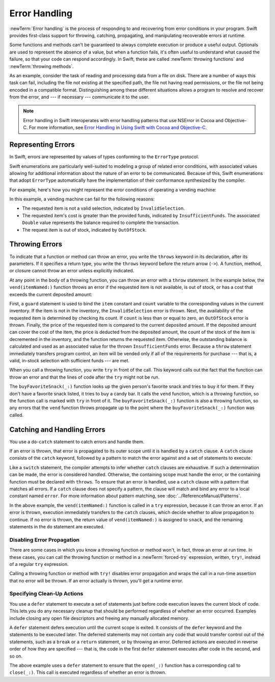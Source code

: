Error Handling
==============

:newTerm:`Error handling` is the process of responding to
and recovering from error conditions in your program.
Swift provides first-class support for
throwing, catching, propagating, and manipulating
recoverable errors at runtime.

.. TODO Refactor and expand optionals discussion into separate chapter.

Some functions and methods
can't be guaranteed to always complete execution or produce a useful output.
Optionals are used to represent the absence of a value,
but when a function fails,
it's often useful to understand what caused the failure,
so that your code can respond accordingly.
In Swift, these are called :newTerm:`throwing functions` and :newTerm:`throwing methods`.

As an example, consider the task of reading and processing data from a file on disk.
There are a number of ways this task can fail, including
the file not existing at the specified path,
the file not having read permissions, or
the file not being encoded in a compatible format.
Distinguishing among these different situations
allows a program to resolve and recover from the error, and ---
if necessary --- communicate it to the user.

.. note::

   Error handling in Swift interoperates with error handling patterns
   that use NSError in Cocoa and Objective-C.
   For more information,
   see `Error Handling <//apple_ref/doc/uid/TP40014216-CH7-ID10>`_
   in `Using Swift with Cocoa and Objective-C <//apple_ref/doc/uid/TP40014216>`_.

.. NOTE:

    If want to make a comparison to exception handling in other languages,
    we'll need to take about performance and other subtle differences.
    Leaving this discussion out for Xcode 7 beta 1.

.. _ErrorHandling_Represent:

Representing Errors
-------------------

In Swift, errors are represented by
values of types conforming to the ``ErrorType`` protocol.

Swift enumerations are particularly well-suited to modeling
a group of related error conditions,
with associated values allowing for additional information
about the nature of an error to be communicated.
Because of this, Swift enumerations that adopt ``ErrorType``
automatically have the implementation of their conformance synthesized by the compiler.

For example, here's how you might represent the error conditions
of operating a vending machine:

.. testcode:: errorHandling

   -> enum VendingMachineError: ErrorType {
          case InvalidSelection
          case InsufficientFunds(required: Double)
          case OutOfStock
      }

In this example, a vending machine can fail for the following reasons:

* The requested item is not a valid selection, indicated by ``InvalidSelection``.
* The requested item's cost is greater than the provided funds,
  indicated by ``InsufficientFunds``.
  The associated ``Double`` value represents the balance
  required to complete the transaction.
* The request item is out of stock, indicated by ``OutOfStock``.

.. _ErrorHandling_Throw:

Throwing Errors
---------------

To indicate that a function or method can throw an error,
you write the ``throws`` keyword in its declaration,
after its parameters.
If it specifies a return type,
you write the ``throws`` keyword before the return arrow (``->``).
A function, method, or closure cannot throw an error unless explicitly indicated.

.. testcode:: throwingFunctionDeclaration

   -> func canThrowErrors() throws -> String
   >> { return "foo" }
   ---
   -> func cannotThrowErrors() -> String
   >> { return "foo" }

.. assertion:: throwingFunctionParameterTypeOverloadDeclaration

   -> func f() -> Int {}
   !! <REPL Input>:1:18: error: missing return in a function expected to return 'Int'
   !! func f() -> Int {}
   !! ^
   -> func f() throws -> Int {} // Compiler Error
   !! <REPL Input>:1:25: error: missing return in a function expected to return 'Int'
   !! func f() throws -> Int {} // Compiler Error
   !! ^


.. assertion:: throwingFunctionParameterTypeOverloadDeclaration

   -> func f(callback: Void -> Int) { }
   -> func f(callback: Void throws -> Int) { } // Allowed

.. TODO Add more assertions to test these behaviors

At any point in the body of a throwing function,
you can throw an error with a ``throw`` statement.
In the example below,
the ``vend(itemNamed:)`` function throws an error if
the requested item is not available,
is out of stock,
or has a cost that exceeds the current deposited amount:

.. testcode:: errorHandling

   -> struct Item {
         var price: Double
         var count: Int
      }
   ---
   -> var inventory = [
          "Candy Bar": Item(price: 1.25, count: 7),
          "Chips": Item(price: 1.00, count: 4),
          "Pretzels": Item(price: 0.75, count: 11)
      ]
   << // inventory : [String : Item] = ["Chips": REPL.Item(price: 1.0, count: 4), "Candy Bar": REPL.Item(price: 1.25, count: 7), "Pretzels": REPL.Item(price: 0.75, count: 11)]
   -> var amountDeposited = 1.00
   << // amountDeposited : Double = 1.0
   ---
   -> func vend(itemNamed name: String) throws {
          guard var item = inventory[name] else {
              throw VendingMachineError.InvalidSelection
          }

          guard item.count > 0 else {
              throw VendingMachineError.OutOfStock
          }

          if amountDeposited >= item.price {
              // Dispense the snack
              amountDeposited -= item.price
              --item.count
              inventory[name] = item
          } else {
              let amountRequired = item.price - amountDeposited
              throw VendingMachineError.InsufficientFunds(required: amountRequired)
          }
      }

First, a ``guard`` statement is used to bind the ``item`` constant and ``count`` variable
to the corresponding values in the current inventory.
If the item is not in the inventory, the ``InvalidSelection`` error is thrown.
Next, the availability of the requested item is determined by checking its count.
If ``count`` is less than or equal to zero,
an ``OutOfStock`` error is thrown.
Finally, the price of the requested item is compared to the current deposited amount.
If the deposited amount can cover the cost of the item,
the price is deducted from the deposited amount,
the count of the stock of the item is decremented in the inventory,
and the function returns the requested item.
Otherwise, the outstanding balance is calculated
and used as an associated value for the thrown ``InsufficientFunds`` error.
Because a ``throw`` statement immediately transfers program control,
an item will be vended only if all of the requirements for purchase ---
that is, a valid, in-stock selection with sufficient funds ---
are met.

When you call a throwing function, you write ``try`` in front of the call.
This keyword calls out the fact that the function can throw an error
and that the lines of code after the ``try`` might not be run.

.. testcode:: errorHandling

    -> let favoriteSnacks = [
           "Alice": "Chips",
           "Bob": "Licorice",
           "Eve": "Pretzels",
       ]
    << // favoriteSnacks : [String : String] = ["Bob": "Licorice", "Alice": "Chips", "Eve": "Pretzels"]
    -> func buyFavoriteSnack(person: String) throws {
           let snackName = favoriteSnacks[person] ?? "Candy Bar"
           try vend(itemNamed: snackName)
       }

The ``buyFavoriteSnack(_:)`` function looks up the given person's favorite snack
and tries to buy it for them.
If they don't have a favorite snack listed, it tries to buy a candy bar.
It calls the ``vend`` function, which is a throwing function,
so the function call is marked with ``try`` in front of it.
The ``buyFavoriteSnack(_:)`` function is also a throwing function,
so any errors that the ``vend`` function throws
propagate up to the point where the ``buyFavoriteSnack(_:)`` function was called.

.. _ErrorHandling_Catch:

Catching and Handling Errors
----------------------------

You use a ``do``-``catch`` statement to catch errors and handle them.

.. FIXME A little more intro.

.. syntax-outline::

   do {
      try <#function that throws#>
      <#statements#>
   } catch <#pattern#> {
      <#statements#>
   }

If an error is thrown,
that error is propagated to its outer scope
until it is handled by a ``catch`` clause.
A ``catch`` clause consists of the ``catch`` keyword,
followed by a pattern to match the error against and a set of statements to execute.

Like a ``switch`` statement,
the compiler attempts to infer whether ``catch`` clauses are exhaustive.
If such a determination can be made, the error is considered handled.
Otherwise, the containing scope must handle the error,
or the containing function must be declared with ``throws``.
To ensure that an error is handled,
use a ``catch`` clause with a pattern that matches all errors.
If a ``catch`` clause does not specify a pattern,
the clause will match and bind any error to a local constant named ``error``.
For more information about pattern matching,
see :doc:`../ReferenceManual/Patterns`.

.. testcode:: errorHandling

   -> do {
          try vend(itemNamed: "Candy Bar")
          // Enjoy delicious snack
      } catch VendingMachineError.InvalidSelection {
          print("Invalid Selection.")
      } catch VendingMachineError.OutOfStock {
          print("Out of Stock.")
      } catch VendingMachineError.InsufficientFunds(let amountRequired) {
          print("Insufficient funds. Please insert an additional $\(amountRequired).")
      }
   << Insufficient funds. Please insert an additional $0.25.

In the above example,
the ``vend(itemNamed:)`` function is called in a ``try`` expression,
because it can throw an error.
If an error is thrown,
execution immediately transfers to the ``catch`` clauses,
which decide whether to allow propagation to continue.
If no error is thrown,
the return value of ``vend(itemNamed:)`` is assigned to ``snack``,
and the remaining statements in the ``do`` statement are executed.

.. _ErrorHandling_Force:

Disabling Error Propagation
~~~~~~~~~~~~~~~~~~~~~~~~~~~

There are some cases in which you know a throwing function or method won't,
in fact, throw an error at run time.
In these cases,
you can call the throwing function or method in a :newTerm:`forced-try` expression,
written, ``try!``,
instead of a regular ``try`` expression.

Calling a throwing function or method with ``try!`` disables error propagation
and wraps the call in a run-time assertion that no error will be thrown.
If an error actually is thrown, you'll get a runtime error.

.. testcode:: forceTryStatement

   >> enum Error : ErrorType { case E }
   >> let someError = Error.E
   -> func willOnlyThrowIfTrue(value: Bool) throws {
         if value { throw someError }
      }
   ---
   -> do {
         try willOnlyThrowIfTrue(false)
      } catch {
         // Handle Error
      }
   << // someError : Error = REPL.Error.E
   ---
   -> try! willOnlyThrowIfTrue(false)


.. _ErrorHandling_Defer:

Specifying Clean-Up Actions
~~~~~~~~~~~~~~~~~~~~~~~~~~~

You use a ``defer`` statement to execute a set of statements
just before code execution leaves the current block of code.
This lets you do any necessary cleanup
that should be performed regardless of whether an error occurred.
Examples include closing any open file descriptors
and freeing any manually allocated memory.

A ``defer`` statement defers execution until the current scope is exited.
It consists of the ``defer`` keyword and the statements to be executed later.
The deferred statements may not contain any code
that would transfer control out of the statements,
such as a ``break`` or a ``return`` statement,
or by throwing an error.
Deferred actions are executed in reverse order of how they are specified ---
that is, the code in the first ``defer`` statement executes
after code in the second, and so on.

.. testcode:: defer

   >> func exists(file: String) -> Bool { return true }
   >> struct File {
   >>    func readline() throws -> String? { return nil }
   >> }
   >> func open(file: String) -> File { return File() }
   >> func close(fileHandle: File) { }
   -> func processFile(filename: String) throws {
         if exists(filename) {
            let file = open(filename)
            defer {
               close(file)
            }
            while let line = try file.readline() {
               /* Work with the file. */
   >>          print(line)
            }
            // close(file) is called here, at the end of the scope.
         }
      }

The above example uses a ``defer`` statement
to ensure that the ``open(_:)`` function
has a corresponding call to ``close(_:)``.
This call is executed regardless of whether an error is thrown.
